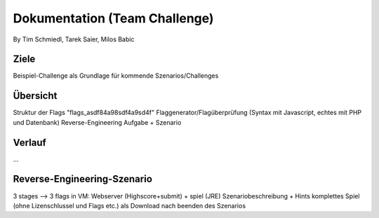 ====================
Dokumentation (Team Challenge)
====================
By Tim Schmiedl, Tarek Saier, Milos Babic


Ziele
====
Beispiel-Challenge als Grundlage für kommende Szenarios/Challenges


Übersicht
====
Struktur der Flags "flags_asdf84a98sdf4a9sd4f"
Flaggenerator/Flagüberprüfung (Syntax mit Javascript, echtes mit PHP und Datenbank)
Reverse-Engineering Aufgabe + Szenario

Verlauf
====
...

Reverse-Engineering-Szenario
====
3 stages --> 3 flags
in VM: Webserver (Highscore+submit) + spiel (JRE)
Szenariobeschreibung + Hints
komplettes Spiel (ohne Lizenschlussel und Flags etc.) als Download nach beenden des Szenarios